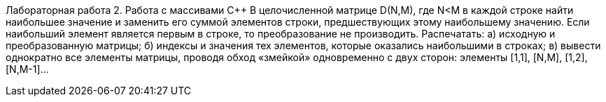 Лабораторная работа 2. Работа с массивами С++
В целочисленной матрице D(N,M), где N<M в каждой строке найти наибольшее значение и заменить его суммой элементов строки, предшествующих этому наибольшему значению. Если наибольший элемент является первым в строке, то преобразование не производить. Распечатать:
а) исходную и преобразованную матрицы;
б) индексы и значения тех элементов, которые оказались наибольшими в строках;
в) вывести однократно все элементы матрицы, проводя обход «змейкой» одновременно с двух сторон: элементы [1,1], [N,M], [1,2], [N,M-1]…
